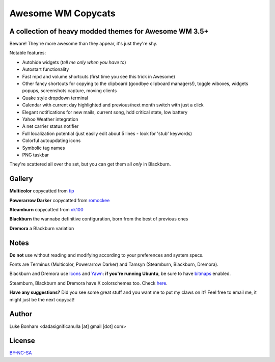 ===== 
Awesome WM Copycats
===== 
A collection of heavy modded themes for Awesome WM 3.5+ 
---------

Beware! They're more awesome than they appear, it's just they're shy.

Notable features:

- Autohide widgets (*tell me only when you have to*)
- Autostart functionality
- Fast mpd and volume shortcuts (first time you see this trick in Awesome)
- Other fancy shortcuts for copying to the clipboard (goodbye clipboard managers!), toggle wiboxes, widgets popups, screenshots capture, moving clients
- Quake style dropdown terminal
- Calendar with current day highlighted and previous/next month switch with just a click 
- Elegant notifications for new mails, current song, hdd critical state, low battery
- Yahoo Weather integration 
- A net carrier status notifier 
- Full localization potential (just easily edit about 5 lines - look for 'stub' keywords)
- Colorful autoupdating icons
- Symbolic tag names
- PNG taskbar

They're scattered all over the set, but you can get them all *only* in Blackburn.

Gallery
--------

**Multicolor** copycatted from tip_

.. image:: http://i.imgur.com/vBMn8C8.jpg

**Powerarrow Darker** copycatted from romockee_

.. image:: http://i.imgur.com/inRoOrg.png

**Steamburn** copycatted from ok100_

.. image:: http://i.imgur.com/esHcVzj.jpg

**Blackburn** the wannabe definitive configuration, born from the best of previous ones

.. image:: http://dotshare.it/public/images/uploads/553.png 

**Dremora** a Blackburn variation

.. image:: http://dotshare.it/public/images/uploads/589.png

Notes
--------
**Do not** use without reading and modifying according to your preferences and system specs.

Fonts are Terminus (Multicolor, Powerarrow Darker) and Tamsyn (Steamburn, Blackburn, Dremora).

Blackburn and Dremora use Icons_ and Yawn_: **if you're running Ubuntu**, be sure to have bitmaps_ enabled.

Steamburn, Blackburn and Dremora have X colorschemes too. Check here_.

**Have any suggestions?** Did you see some great stuff and you want me to put my claws on it? Feel free to email me, it might just be the next copycat!

Author
--------
Luke Bonham <dadasignificanulla [at] gmail [dot] com>

License
--------
BY-NC-SA_

.. _tip: http://theimmortalphoenix.deviantart.com/art/Full-Color-Awesome-340997258
.. _romockee: https://github.com/romockee/powerarrow-dark
.. _ok100: http://ok100.deviantart.com/art/DWM-January-2013-348656846
.. _Icons: https://github.com/copycat-killer/dots/tree/master/.fonts
.. _Yawn: https://github.com/copycat-killer/yawn
.. _bitmaps: https://wiki.ubuntu.com/Fonts#Enabling_Bitmapped_Fonts
.. _here: https://github.com/copycat-killer/dots/tree/master/.colors
.. _BY-NC-SA: http://creativecommons.org/licenses/by-nc-sa/3.0/

